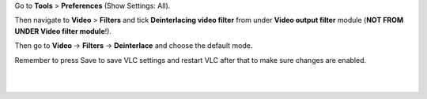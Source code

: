 .. raw:: mediawiki

   {{howto|set the default deinterlace method}}

Go to **Tools** > **Preferences** (Show Settings: All).

Then navigate to **Video** > **Filters** and tick **Deinterlacing video filter** from under **Video output filter** module (**NOT FROM UNDER Video filter module**!).

Then go to **Video** -> **Filters** -> **Deinterlace** and choose the default mode.

Remember to press Save to save VLC settings and restart VLC after that to make sure changes are enabled.

| 
| 
